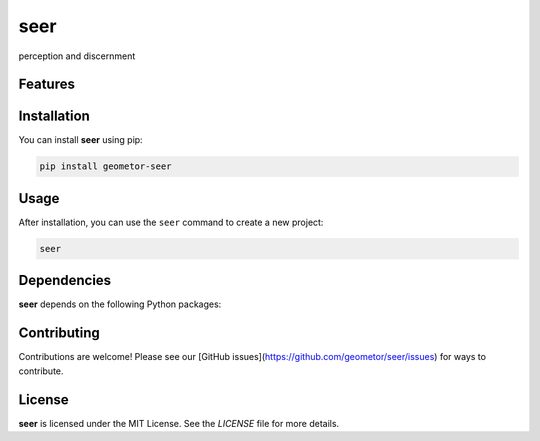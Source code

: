 seer
====


perception and discernment

Features
--------

.. todo:: TODO: insert features

Installation
------------

You can install **seer** using pip:

.. code-block:: bash

   pip install geometor-seer

Usage
-----



After installation, you can use the ``seer`` command to create a new project:

.. code-block:: bash

   seer 

.. todo:: TODO: list arguments

Dependencies
------------

**seer** depends on the following Python packages:

.. todo:: TODO: read from pyproject.toml 

Contributing
------------

Contributions are welcome! Please see our [GitHub issues](https://github.com/geometor/seer/issues) for ways to contribute.

License
-------

**seer** is licensed under the MIT License. See the `LICENSE` file for more details.
